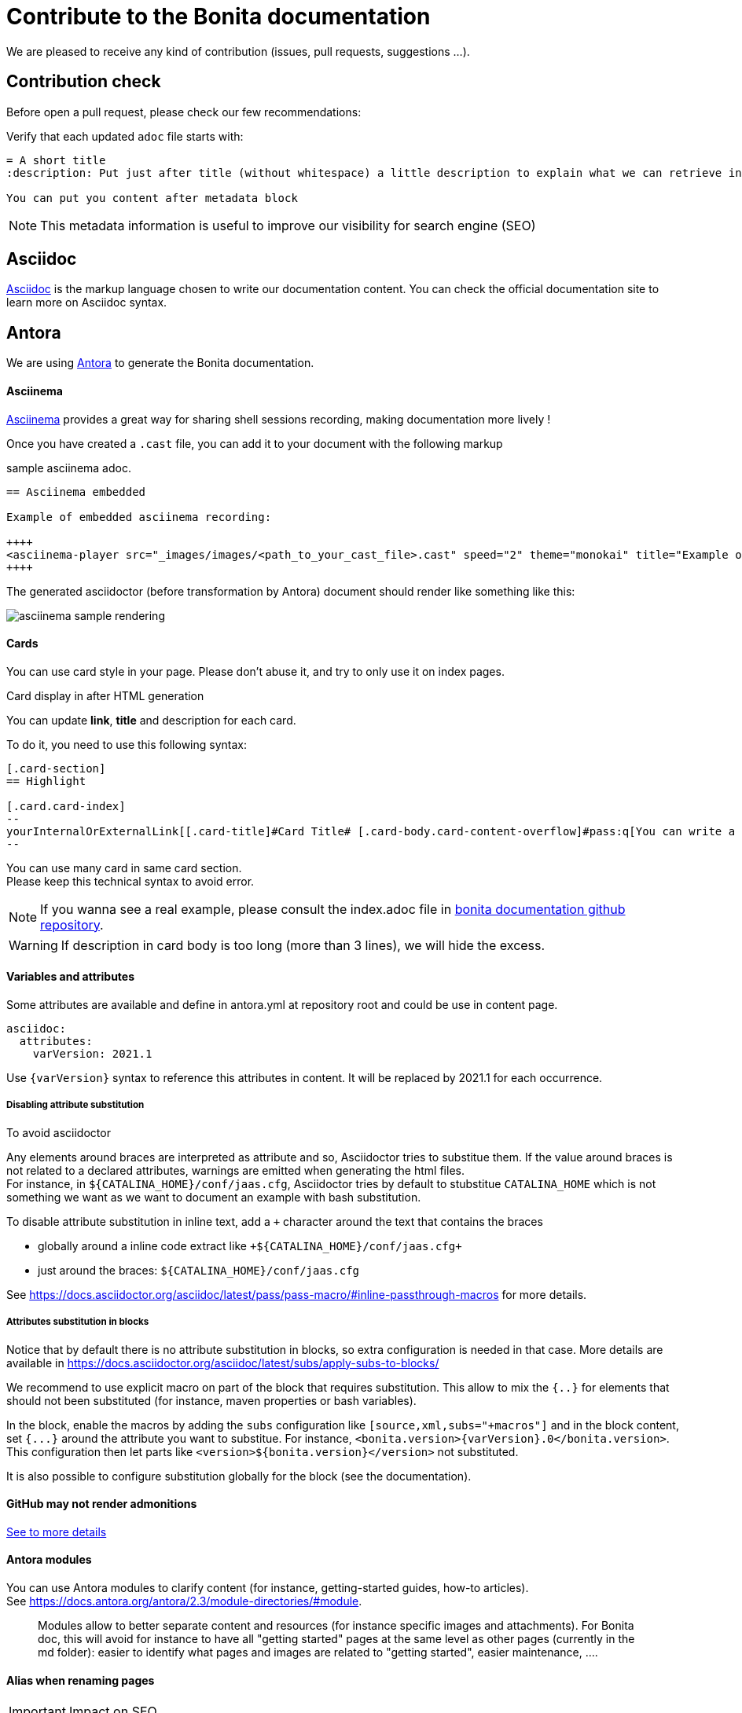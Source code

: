 = Contribute to the Bonita documentation
:icons: font
ifdef::env-github[]
:note-caption: :information_source:
:tip-caption: :bulb:
:important-caption: :heavy_exclamation_mark:
:caution-caption: :fire:
:warning-caption: :warning:
endif::[]

We are pleased to receive any kind of contribution (issues, pull requests, suggestions ...).

== Contribution check

Before open a pull request, please check our few recommendations:

Verify that each updated `adoc` file starts with:

[source,adoc]
----
= A short title
:description: Put just after title (without whitespace) a little description to explain what we can retrieve in this page.

You can put you content after metadata block
----

NOTE: This metadata information is useful to improve our visibility for search engine (SEO)


== Asciidoc

https://docs.asciidoctor.org/asciidoc/latest/[Asciidoc] is the markup language chosen to write our documentation content. You can check the official documentation site to learn more on Asciidoc syntax.


== Antora

We are using https://docs.antora.org/[Antora] to generate the Bonita documentation.

==== Asciinema

https://asciinema.org/[Asciinema] provides a great way for sharing shell sessions recording, making documentation more lively !

Once you have created a `.cast` file, you can add it to your document with the following markup

.sample asciinema adoc.
[source, asciidoc]
----
== Asciinema embedded

Example of embedded asciinema recording:

++++
<asciinema-player src="_images/images/<path_to_your_cast_file>.cast" speed="2" theme="monokai" title="Example of embedded asciinema recording" cols="240" rows="32"></asciinema-player>
++++
----

The generated asciidoctor (before transformation by Antora) document should render like something like this:
[.thumb]
image::images/asciinema_sample_rendering.png[]

==== Cards

You can use card style in your page. Please don't abuse it, and try to only use it on index pages.

.Card display in after HTML generation
You can update *link*, *title* and description for each card.

To do it, you need to use this following syntax:

[source,adoc]
----
[.card-section]
== Highlight

[.card.card-index]
--
yourInternalOrExternalLink[[.card-title]#Card Title# [.card-body.card-content-overflow]#pass:q[You can write a short description here to display it in the card body.]#]
--

----

You can use many card in same card section. +
Please keep this technical syntax to avoid error.

NOTE: If you wanna see a real example, please consult the index.adoc file in https://github.com/bonitasoft/bonita-doc/blob/7.12/md/index.md[bonita documentation github repository].

WARNING: If description in card body is too long (more than 3 lines), we will hide the excess.


==== Variables and attributes

Some attributes are available and define in antora.yml at repository root and could be use in content page.

[source,yml]
----
asciidoc:
  attributes:
    varVersion: 2021.1
----
[example]
 Use `{varVersion}` syntax to reference this attributes in content. It will be replaced by 2021.1 for each occurrence.


===== Disabling attribute substitution

To avoid asciidoctor

Any elements around braces are interpreted as attribute and so, Asciidoctor tries to substitue them. If the value around braces is not related to
a declared attributes, warnings are emitted when generating the html files. +
For instance, in `+${CATALINA_HOME}/conf/jaas.cfg+`, Asciidoctor tries by default to stubstitue `CATALINA_HOME` which is not something we want
as we want to document an example with bash substitution.

To disable attribute substitution in inline text, add a `+` character around the text that contains the braces

* globally around a inline code extract like `\+${CATALINA_HOME}/conf/jaas.cfg+`
* just around the braces: `$+{CATALINA_HOME}+/conf/jaas.cfg`



See https://docs.asciidoctor.org/asciidoc/latest/pass/pass-macro/#inline-passthrough-macros for more details.


===== Attributes substitution in blocks

Notice that by default there is no attribute substitution in blocks, so extra configuration is needed in that case.
More details are available in https://docs.asciidoctor.org/asciidoc/latest/subs/apply-subs-to-blocks/

We recommend to use explicit macro on part of the block that requires substitution. This allow to mix the `{..}` for elements that
should not been substituted (for instance, maven properties or bash variables).

In the block, enable the macros by adding the `subs` configuration like `[source,xml,subs="+macros"]` and in the block content, set `pass:a[{...}]` around
the attribute you want to substitue. For instance, `<bonita.version>pass:a[{varVersion}].0</bonita.version>`. +
This configuration then let parts like `<version>${bonita.version}</version>` not substituted.

It is also possible to configure substitution globally for the block (see the documentation).


==== GitHub may not render admonitions

https://docs.asciidoctor.org/asciidoc/latest/blocks/admonitions/#using-emoji-for-admonition-icons[See to more details]

==== Antora modules

You can use Antora modules to clarify content (for instance, getting-started guides, how-to articles). +
See https://docs.antora.org/antora/2.3/module-directories/#module.

[quote]
____
Modules allow to better separate content and resources (for instance specific images and
attachments). For Bonita doc, this will avoid for instance to have all "getting started" pages at
the same level as other pages (currently in the md folder): easier to identify what pages and images
are related to "getting started", easier maintenance, ....
____


==== Alias when renaming pages

IMPORTANT: Impact on SEO

See https://docs.antora.org/antora/2.3/page/page-aliases. +
Successfully experimented in https://github.com/bonitasoft/bonita-ici-doc#123

==== Adding link between two components

You can reference to documentation pages of another component: for instance, bcd doc has links the to bonita doc. To
avoid hard coded url, use https://docs.antora.org/antora/2.3/page/page-id/ (see https://opendevise.com/blog/referencing-pages/ for rationale). Warn: won't work with PR preview in the document content repository, as that kind of preview only build a single component version

==== Examples

The `examples` directory can be used to store source code which can then easily be integrated in the documentation. +
See https://docs.antora.org/antora/2.3/examples-directory/

This allows user to download the source as attachments by providing a link directly for the code (no duplication between the actual examples and the documentation)


== How to integrate a new component

Add a new source in the Antora playbook and reference a new branch. In this branch, put a `antora.yml` file at root which contains:

[source,yml]
----
name: componentName
title: yourTitle
version: yourVersion
asciidoc:
 attributes:
  varVersion: 7.8
nav:
- modules/ROOT/taxonomy.adoc
----

== How to integrate a new version of an existing component

When we need to add a new version of one component, we need to:

. Create a new branch (in the repository related to the component
. To add a new component, you first need to create a Github repository which will contain the asciidoc sources of this component (i.e the documentation content). This repository must be organized according to the https://docs.antora.org/antora/2.3/organize-content-files/[Antora recommendations]. You can check existing repositories for working examples.
. Then, you need to add a new source in the https://github.com/bonitasoft/bonitasoft.github.io/blob/master/antora-playbook.yml[Antora playbook]. A source references the URL of the repository and all the branches to retrieve.
. Finally, you have to update the https://github.com/algolia/docsearch-configs/blob/master/configs/bonitasoft.json[search configuration] to make this component searchable.

== How to remove a component version

NOTE: this mainly applies to Bonita Platform but all components with multi-supported versions should follow the same rules

On new Bonita Platform GA release, an old version must be archived.

. Take the oldest one
. Run the archive GitHub Actions: this create a new tag on the related component version
. Create a PR targetting the bonita-doc archives branch and add the new archive version to the list
. Remove the version from the Antora Playbook
. Remove the version from the Algolia DocSearch configuration
. .... more info here


== Out of support versions

NOTE: this mainly applies to Bonita Platform but all components with multi-supported versions should follow the same rules

when: On new Bonita Platform GA release, an old version is considered as out of support.

Edit the related antora.yml file of the component version, and make the pages non editable

[source,yml]
----
name: componentName
....
asciidoc:
  attributes:
    # remove the 'Edit this Page' link in all pages
    page-editable: false
    # display a dedicated banner to warn the reader about the out-of-support state
    page-out-of-support: true
----
